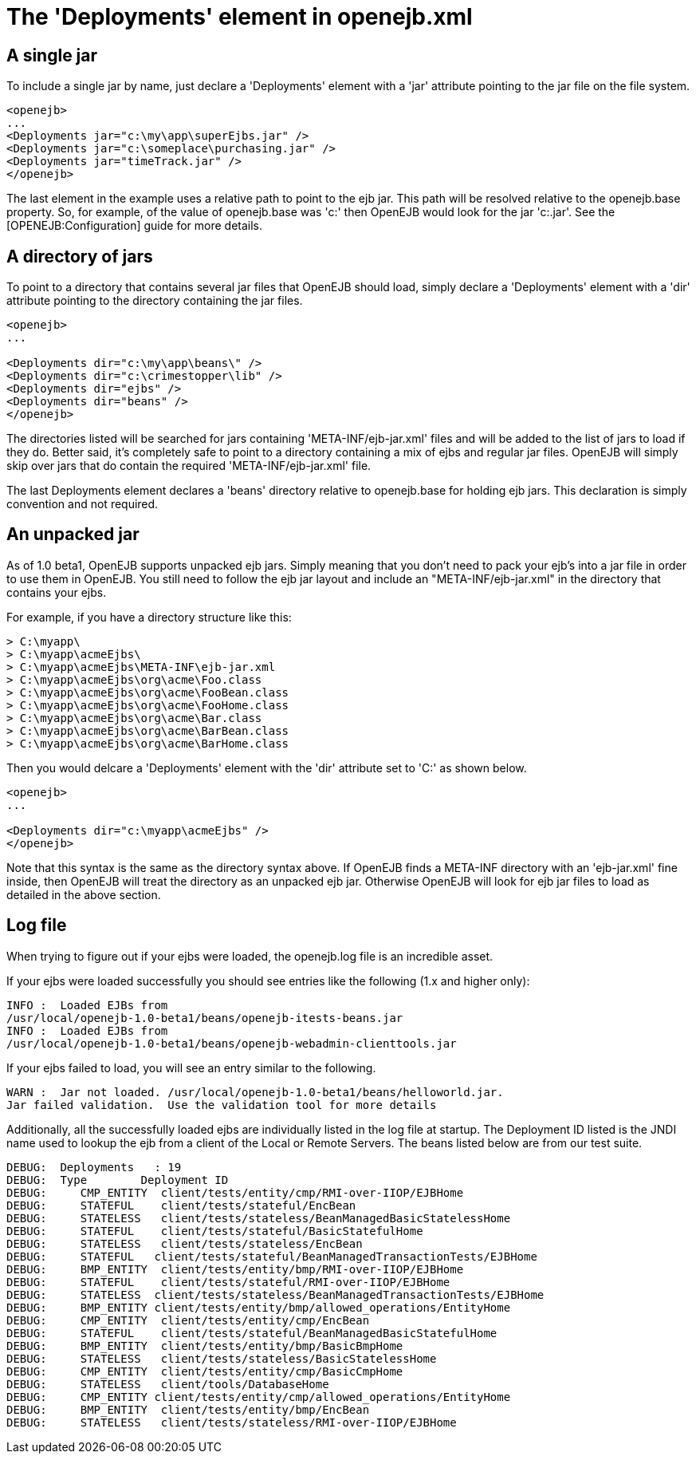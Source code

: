 :index-group: Configuration
:jbake-type: page
:jbake-status: published
:jbake-title: Deployments


# The 'Deployments' element in openejb.xml

== A single jar

To include a single jar by name, just declare a 'Deployments' element
with a 'jar' attribute pointing to the jar file on the file system.

....
<openejb>
...
<Deployments jar="c:\my\app\superEjbs.jar" />
<Deployments jar="c:\someplace\purchasing.jar" />
<Deployments jar="timeTrack.jar" />
</openejb>
....

The last element in the example uses a relative path to point to the ejb
jar. This path will be resolved relative to the openejb.base property.
So, for example, of the value of openejb.base was 'c:' then OpenEJB
would look for the jar 'c:.jar'. See the [OPENEJB:Configuration] guide
for more details.

== A directory of jars

To point to a directory that contains several jar files that OpenEJB
should load, simply declare a 'Deployments' element with a 'dir'
attribute pointing to the directory containing the jar files.

....
<openejb>
...

<Deployments dir="c:\my\app\beans\" />
<Deployments dir="c:\crimestopper\lib" />
<Deployments dir="ejbs" />
<Deployments dir="beans" />
</openejb>
....

The directories listed will be searched for jars containing
'META-INF/ejb-jar.xml' files and will be added to the list of jars to
load if they do. Better said, it's completely safe to point to a
directory containing a mix of ejbs and regular jar files. OpenEJB will
simply skip over jars that do contain the required
'META-INF/ejb-jar.xml' file.

The last Deployments element declares a 'beans' directory relative to
openejb.base for holding ejb jars. This declaration is simply convention
and not required.

== An unpacked jar

As of 1.0 beta1, OpenEJB supports unpacked ejb jars. Simply meaning that
you don't need to pack your ejb's into a jar file in order to use them
in OpenEJB. You still need to follow the ejb jar layout and include an
"META-INF/ejb-jar.xml" in the directory that contains your ejbs.

For example, if you have a directory structure like this:

....
> C:\myapp\
> C:\myapp\acmeEjbs\
> C:\myapp\acmeEjbs\META-INF\ejb-jar.xml
> C:\myapp\acmeEjbs\org\acme\Foo.class
> C:\myapp\acmeEjbs\org\acme\FooBean.class
> C:\myapp\acmeEjbs\org\acme\FooHome.class
> C:\myapp\acmeEjbs\org\acme\Bar.class
> C:\myapp\acmeEjbs\org\acme\BarBean.class
> C:\myapp\acmeEjbs\org\acme\BarHome.class
....

Then you would delcare a 'Deployments' element with the 'dir' attribute
set to 'C:' as shown below.

....
<openejb>
...

<Deployments dir="c:\myapp\acmeEjbs" />
</openejb>
....

Note that this syntax is the same as the directory syntax above. If
OpenEJB finds a META-INF directory with an 'ejb-jar.xml' fine inside,
then OpenEJB will treat the directory as an unpacked ejb jar. Otherwise
OpenEJB will look for ejb jar files to load as detailed in the above
section.

== Log file

When trying to figure out if your ejbs were loaded, the openejb.log file
is an incredible asset.

If your ejbs were loaded successfully you should see entries like the
following (1.x and higher only):

....
INFO :  Loaded EJBs from
/usr/local/openejb-1.0-beta1/beans/openejb-itests-beans.jar
INFO :  Loaded EJBs from
/usr/local/openejb-1.0-beta1/beans/openejb-webadmin-clienttools.jar
....

If your ejbs failed to load, you will see an entry similar to the
following.

....
WARN :  Jar not loaded. /usr/local/openejb-1.0-beta1/beans/helloworld.jar.
Jar failed validation.  Use the validation tool for more details
....

Additionally, all the successfully loaded ejbs are individually listed
in the log file at startup. The Deployment ID listed is the JNDI name
used to lookup the ejb from a client of the Local or Remote Servers. The
beans listed below are from our test suite.

....
DEBUG:  Deployments   : 19
DEBUG:  Type        Deployment ID
DEBUG:     CMP_ENTITY  client/tests/entity/cmp/RMI-over-IIOP/EJBHome
DEBUG:     STATEFUL    client/tests/stateful/EncBean
DEBUG:     STATELESS   client/tests/stateless/BeanManagedBasicStatelessHome
DEBUG:     STATEFUL    client/tests/stateful/BasicStatefulHome
DEBUG:     STATELESS   client/tests/stateless/EncBean
DEBUG:     STATEFUL   client/tests/stateful/BeanManagedTransactionTests/EJBHome
DEBUG:     BMP_ENTITY  client/tests/entity/bmp/RMI-over-IIOP/EJBHome
DEBUG:     STATEFUL    client/tests/stateful/RMI-over-IIOP/EJBHome
DEBUG:     STATELESS  client/tests/stateless/BeanManagedTransactionTests/EJBHome
DEBUG:     BMP_ENTITY client/tests/entity/bmp/allowed_operations/EntityHome
DEBUG:     CMP_ENTITY  client/tests/entity/cmp/EncBean
DEBUG:     STATEFUL    client/tests/stateful/BeanManagedBasicStatefulHome
DEBUG:     BMP_ENTITY  client/tests/entity/bmp/BasicBmpHome
DEBUG:     STATELESS   client/tests/stateless/BasicStatelessHome
DEBUG:     CMP_ENTITY  client/tests/entity/cmp/BasicCmpHome
DEBUG:     STATELESS   client/tools/DatabaseHome
DEBUG:     CMP_ENTITY client/tests/entity/cmp/allowed_operations/EntityHome
DEBUG:     BMP_ENTITY  client/tests/entity/bmp/EncBean
DEBUG:     STATELESS   client/tests/stateless/RMI-over-IIOP/EJBHome
....
